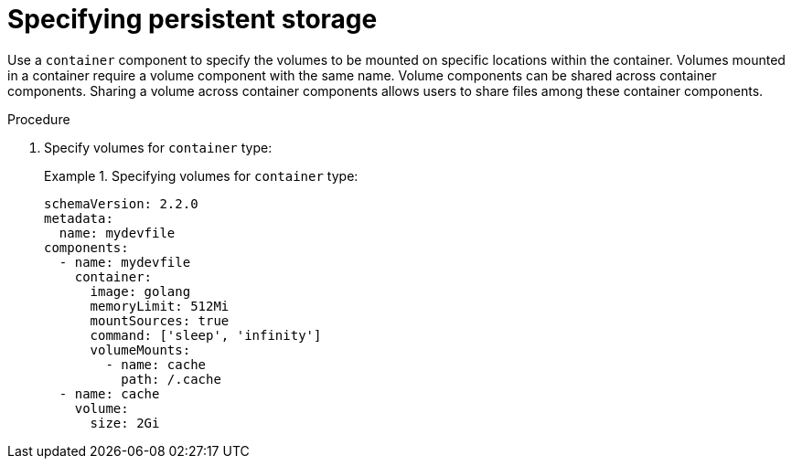 [id="proc_specifying-persistent-storage_{context}"]
= Specifying persistent storage

[role="_abstract"]
Use a `container` component to specify the volumes to be mounted on specific locations within the container. Volumes mounted in a container require a volume component with the same name. Volume components can be shared across container components. Sharing a volume across container components allows users to share files among these container components.

.Procedure

. Specify volumes for `container` type:
+
.Specifying volumes for `container` type:
====
[source,yaml]
----
schemaVersion: 2.2.0
metadata:
  name: mydevfile
components:
  - name: mydevfile
    container:
      image: golang
      memoryLimit: 512Mi
      mountSources: true
      command: ['sleep', 'infinity']
      volumeMounts:
        - name: cache
          path: /.cache
  - name: cache
    volume:
      size: 2Gi
----
====
